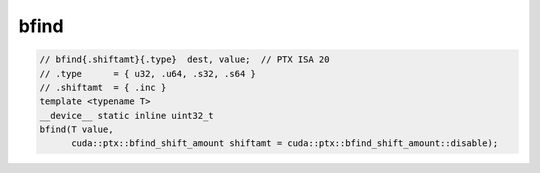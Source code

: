 
bfind
^^^^^
.. code:: cuda

   // bfind{.shiftamt}{.type}  dest, value;  // PTX ISA 20
   // .type      = { u32, .u64, .s32, .s64 }
   // .shiftamt  = { .inc }
   template <typename T>
   __device__ static inline uint32_t
   bfind(T value,
         cuda::ptx::bfind_shift_amount shiftamt = cuda::ptx::bfind_shift_amount::disable);

